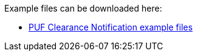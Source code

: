 Example files can be downloaded here: 

- https://github.com/pagero/puf-clearance-notification/tree/master/examples[PUF Clearance Notification example files^]
